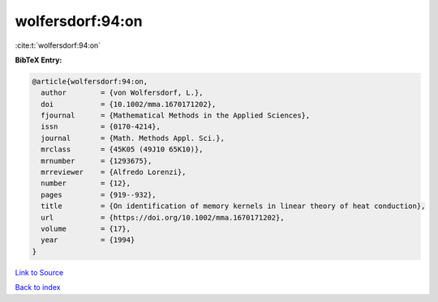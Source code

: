 wolfersdorf:94:on
=================

:cite:t:`wolfersdorf:94:on`

**BibTeX Entry:**

.. code-block:: bibtex

   @article{wolfersdorf:94:on,
     author        = {von Wolfersdorf, L.},
     doi           = {10.1002/mma.1670171202},
     fjournal      = {Mathematical Methods in the Applied Sciences},
     issn          = {0170-4214},
     journal       = {Math. Methods Appl. Sci.},
     mrclass       = {45K05 (49J10 65K10)},
     mrnumber      = {1293675},
     mrreviewer    = {Alfredo Lorenzi},
     number        = {12},
     pages         = {919--932},
     title         = {On identification of memory kernels in linear theory of heat conduction},
     url           = {https://doi.org/10.1002/mma.1670171202},
     volume        = {17},
     year          = {1994}
   }

`Link to Source <https://doi.org/10.1002/mma.1670171202},>`_


`Back to index <../By-Cite-Keys.html>`_
